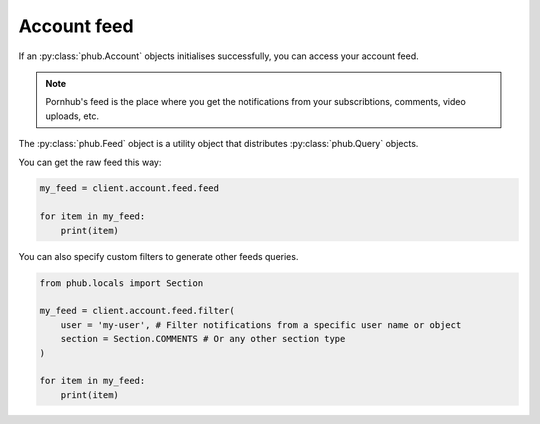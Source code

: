 Account feed
============

If an :py:class:`phub.Account` objects initialises
successfully, you can access your account feed.

.. note::
    Pornhub's feed is the place where you get the
    notifications from your subscribtions, comments,
    video uploads, etc.

The :py:class:`phub.Feed` object is a utility object that
distributes :py:class:`phub.Query` objects.

You can get the raw feed this way:

.. code-block:: python

    my_feed = client.account.feed.feed

    for item in my_feed:
        print(item)

You can also specify custom filters to generate other
feeds queries.

.. code-block:: python

    from phub.locals import Section

    my_feed = client.account.feed.filter(
        user = 'my-user', # Filter notifications from a specific user name or object
        section = Section.COMMENTS # Or any other section type
    )

    for item in my_feed:
        print(item)
